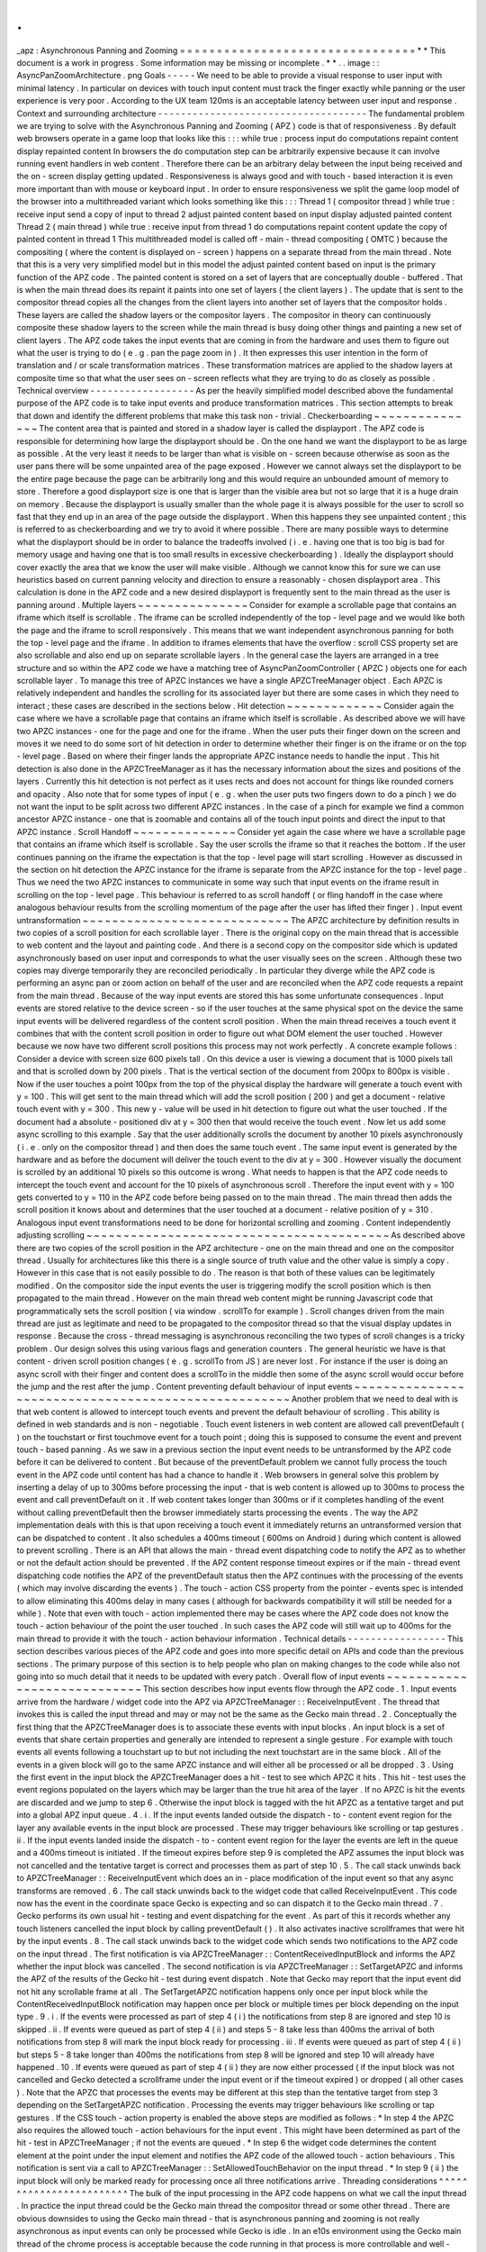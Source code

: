 .
.
_apz
:
Asynchronous
Panning
and
Zooming
=
=
=
=
=
=
=
=
=
=
=
=
=
=
=
=
=
=
=
=
=
=
=
=
=
=
=
=
=
=
=
=
*
*
This
document
is
a
work
in
progress
.
Some
information
may
be
missing
or
incomplete
.
*
*
.
.
image
:
:
AsyncPanZoomArchitecture
.
png
Goals
-
-
-
-
-
We
need
to
be
able
to
provide
a
visual
response
to
user
input
with
minimal
latency
.
In
particular
on
devices
with
touch
input
content
must
track
the
finger
exactly
while
panning
or
the
user
experience
is
very
poor
.
According
to
the
UX
team
120ms
is
an
acceptable
latency
between
user
input
and
response
.
Context
and
surrounding
architecture
-
-
-
-
-
-
-
-
-
-
-
-
-
-
-
-
-
-
-
-
-
-
-
-
-
-
-
-
-
-
-
-
-
-
-
-
The
fundamental
problem
we
are
trying
to
solve
with
the
Asynchronous
Panning
and
Zooming
(
APZ
)
code
is
that
of
responsiveness
.
By
default
web
browsers
operate
in
a
game
loop
that
looks
like
this
:
:
:
while
true
:
process
input
do
computations
repaint
content
display
repainted
content
In
browsers
the
do
computation
step
can
be
arbitrarily
expensive
because
it
can
involve
running
event
handlers
in
web
content
.
Therefore
there
can
be
an
arbitrary
delay
between
the
input
being
received
and
the
on
-
screen
display
getting
updated
.
Responsiveness
is
always
good
and
with
touch
-
based
interaction
it
is
even
more
important
than
with
mouse
or
keyboard
input
.
In
order
to
ensure
responsiveness
we
split
the
game
loop
model
of
the
browser
into
a
multithreaded
variant
which
looks
something
like
this
:
:
:
Thread
1
(
compositor
thread
)
while
true
:
receive
input
send
a
copy
of
input
to
thread
2
adjust
painted
content
based
on
input
display
adjusted
painted
content
Thread
2
(
main
thread
)
while
true
:
receive
input
from
thread
1
do
computations
repaint
content
update
the
copy
of
painted
content
in
thread
1
This
multithreaded
model
is
called
off
-
main
-
thread
compositing
(
OMTC
)
because
the
compositing
(
where
the
content
is
displayed
on
-
screen
)
happens
on
a
separate
thread
from
the
main
thread
.
Note
that
this
is
a
very
very
simplified
model
but
in
this
model
the
adjust
painted
content
based
on
input
is
the
primary
function
of
the
APZ
code
.
The
painted
content
is
stored
on
a
set
of
layers
that
are
conceptually
double
-
buffered
.
That
is
when
the
main
thread
does
its
repaint
it
paints
into
one
set
of
layers
(
the
client
layers
)
.
The
update
that
is
sent
to
the
compositor
thread
copies
all
the
changes
from
the
client
layers
into
another
set
of
layers
that
the
compositor
holds
.
These
layers
are
called
the
shadow
layers
or
the
compositor
layers
.
The
compositor
in
theory
can
continuously
composite
these
shadow
layers
to
the
screen
while
the
main
thread
is
busy
doing
other
things
and
painting
a
new
set
of
client
layers
.
The
APZ
code
takes
the
input
events
that
are
coming
in
from
the
hardware
and
uses
them
to
figure
out
what
the
user
is
trying
to
do
(
e
.
g
.
pan
the
page
zoom
in
)
.
It
then
expresses
this
user
intention
in
the
form
of
translation
and
/
or
scale
transformation
matrices
.
These
transformation
matrices
are
applied
to
the
shadow
layers
at
composite
time
so
that
what
the
user
sees
on
-
screen
reflects
what
they
are
trying
to
do
as
closely
as
possible
.
Technical
overview
-
-
-
-
-
-
-
-
-
-
-
-
-
-
-
-
-
-
As
per
the
heavily
simplified
model
described
above
the
fundamental
purpose
of
the
APZ
code
is
to
take
input
events
and
produce
transformation
matrices
.
This
section
attempts
to
break
that
down
and
identify
the
different
problems
that
make
this
task
non
-
trivial
.
Checkerboarding
~
~
~
~
~
~
~
~
~
~
~
~
~
~
~
The
content
area
that
is
painted
and
stored
in
a
shadow
layer
is
called
the
displayport
.
The
APZ
code
is
responsible
for
determining
how
large
the
displayport
should
be
.
On
the
one
hand
we
want
the
displayport
to
be
as
large
as
possible
.
At
the
very
least
it
needs
to
be
larger
than
what
is
visible
on
-
screen
because
otherwise
as
soon
as
the
user
pans
there
will
be
some
unpainted
area
of
the
page
exposed
.
However
we
cannot
always
set
the
displayport
to
be
the
entire
page
because
the
page
can
be
arbitrarily
long
and
this
would
require
an
unbounded
amount
of
memory
to
store
.
Therefore
a
good
displayport
size
is
one
that
is
larger
than
the
visible
area
but
not
so
large
that
it
is
a
huge
drain
on
memory
.
Because
the
displayport
is
usually
smaller
than
the
whole
page
it
is
always
possible
for
the
user
to
scroll
so
fast
that
they
end
up
in
an
area
of
the
page
outside
the
displayport
.
When
this
happens
they
see
unpainted
content
;
this
is
referred
to
as
checkerboarding
and
we
try
to
avoid
it
where
possible
.
There
are
many
possible
ways
to
determine
what
the
displayport
should
be
in
order
to
balance
the
tradeoffs
involved
(
i
.
e
.
having
one
that
is
too
big
is
bad
for
memory
usage
and
having
one
that
is
too
small
results
in
excessive
checkerboarding
)
.
Ideally
the
displayport
should
cover
exactly
the
area
that
we
know
the
user
will
make
visible
.
Although
we
cannot
know
this
for
sure
we
can
use
heuristics
based
on
current
panning
velocity
and
direction
to
ensure
a
reasonably
-
chosen
displayport
area
.
This
calculation
is
done
in
the
APZ
code
and
a
new
desired
displayport
is
frequently
sent
to
the
main
thread
as
the
user
is
panning
around
.
Multiple
layers
~
~
~
~
~
~
~
~
~
~
~
~
~
~
~
Consider
for
example
a
scrollable
page
that
contains
an
iframe
which
itself
is
scrollable
.
The
iframe
can
be
scrolled
independently
of
the
top
-
level
page
and
we
would
like
both
the
page
and
the
iframe
to
scroll
responsively
.
This
means
that
we
want
independent
asynchronous
panning
for
both
the
top
-
level
page
and
the
iframe
.
In
addition
to
iframes
elements
that
have
the
overflow
:
scroll
CSS
property
set
are
also
scrollable
and
also
end
up
on
separate
scrollable
layers
.
In
the
general
case
the
layers
are
arranged
in
a
tree
structure
and
so
within
the
APZ
code
we
have
a
matching
tree
of
AsyncPanZoomController
(
APZC
)
objects
one
for
each
scrollable
layer
.
To
manage
this
tree
of
APZC
instances
we
have
a
single
APZCTreeManager
object
.
Each
APZC
is
relatively
independent
and
handles
the
scrolling
for
its
associated
layer
but
there
are
some
cases
in
which
they
need
to
interact
;
these
cases
are
described
in
the
sections
below
.
Hit
detection
~
~
~
~
~
~
~
~
~
~
~
~
~
Consider
again
the
case
where
we
have
a
scrollable
page
that
contains
an
iframe
which
itself
is
scrollable
.
As
described
above
we
will
have
two
APZC
instances
-
one
for
the
page
and
one
for
the
iframe
.
When
the
user
puts
their
finger
down
on
the
screen
and
moves
it
we
need
to
do
some
sort
of
hit
detection
in
order
to
determine
whether
their
finger
is
on
the
iframe
or
on
the
top
-
level
page
.
Based
on
where
their
finger
lands
the
appropriate
APZC
instance
needs
to
handle
the
input
.
This
hit
detection
is
also
done
in
the
APZCTreeManager
as
it
has
the
necessary
information
about
the
sizes
and
positions
of
the
layers
.
Currently
this
hit
detection
is
not
perfect
as
it
uses
rects
and
does
not
account
for
things
like
rounded
corners
and
opacity
.
Also
note
that
for
some
types
of
input
(
e
.
g
.
when
the
user
puts
two
fingers
down
to
do
a
pinch
)
we
do
not
want
the
input
to
be
split
across
two
different
APZC
instances
.
In
the
case
of
a
pinch
for
example
we
find
a
common
ancestor
APZC
instance
-
one
that
is
zoomable
and
contains
all
of
the
touch
input
points
and
direct
the
input
to
that
APZC
instance
.
Scroll
Handoff
~
~
~
~
~
~
~
~
~
~
~
~
~
~
Consider
yet
again
the
case
where
we
have
a
scrollable
page
that
contains
an
iframe
which
itself
is
scrollable
.
Say
the
user
scrolls
the
iframe
so
that
it
reaches
the
bottom
.
If
the
user
continues
panning
on
the
iframe
the
expectation
is
that
the
top
-
level
page
will
start
scrolling
.
However
as
discussed
in
the
section
on
hit
detection
the
APZC
instance
for
the
iframe
is
separate
from
the
APZC
instance
for
the
top
-
level
page
.
Thus
we
need
the
two
APZC
instances
to
communicate
in
some
way
such
that
input
events
on
the
iframe
result
in
scrolling
on
the
top
-
level
page
.
This
behaviour
is
referred
to
as
scroll
handoff
(
or
fling
handoff
in
the
case
where
analogous
behaviour
results
from
the
scrolling
momentum
of
the
page
after
the
user
has
lifted
their
finger
)
.
Input
event
untransformation
~
~
~
~
~
~
~
~
~
~
~
~
~
~
~
~
~
~
~
~
~
~
~
~
~
~
~
~
The
APZC
architecture
by
definition
results
in
two
copies
of
a
scroll
position
for
each
scrollable
layer
.
There
is
the
original
copy
on
the
main
thread
that
is
accessible
to
web
content
and
the
layout
and
painting
code
.
And
there
is
a
second
copy
on
the
compositor
side
which
is
updated
asynchronously
based
on
user
input
and
corresponds
to
what
the
user
visually
sees
on
the
screen
.
Although
these
two
copies
may
diverge
temporarily
they
are
reconciled
periodically
.
In
particular
they
diverge
while
the
APZ
code
is
performing
an
async
pan
or
zoom
action
on
behalf
of
the
user
and
are
reconciled
when
the
APZ
code
requests
a
repaint
from
the
main
thread
.
Because
of
the
way
input
events
are
stored
this
has
some
unfortunate
consequences
.
Input
events
are
stored
relative
to
the
device
screen
-
so
if
the
user
touches
at
the
same
physical
spot
on
the
device
the
same
input
events
will
be
delivered
regardless
of
the
content
scroll
position
.
When
the
main
thread
receives
a
touch
event
it
combines
that
with
the
content
scroll
position
in
order
to
figure
out
what
DOM
element
the
user
touched
.
However
because
we
now
have
two
different
scroll
positions
this
process
may
not
work
perfectly
.
A
concrete
example
follows
:
Consider
a
device
with
screen
size
600
pixels
tall
.
On
this
device
a
user
is
viewing
a
document
that
is
1000
pixels
tall
and
that
is
scrolled
down
by
200
pixels
.
That
is
the
vertical
section
of
the
document
from
200px
to
800px
is
visible
.
Now
if
the
user
touches
a
point
100px
from
the
top
of
the
physical
display
the
hardware
will
generate
a
touch
event
with
y
=
100
.
This
will
get
sent
to
the
main
thread
which
will
add
the
scroll
position
(
200
)
and
get
a
document
-
relative
touch
event
with
y
=
300
.
This
new
y
-
value
will
be
used
in
hit
detection
to
figure
out
what
the
user
touched
.
If
the
document
had
a
absolute
-
positioned
div
at
y
=
300
then
that
would
receive
the
touch
event
.
Now
let
us
add
some
async
scrolling
to
this
example
.
Say
that
the
user
additionally
scrolls
the
document
by
another
10
pixels
asynchronously
(
i
.
e
.
only
on
the
compositor
thread
)
and
then
does
the
same
touch
event
.
The
same
input
event
is
generated
by
the
hardware
and
as
before
the
document
will
deliver
the
touch
event
to
the
div
at
y
=
300
.
However
visually
the
document
is
scrolled
by
an
additional
10
pixels
so
this
outcome
is
wrong
.
What
needs
to
happen
is
that
the
APZ
code
needs
to
intercept
the
touch
event
and
account
for
the
10
pixels
of
asynchronous
scroll
.
Therefore
the
input
event
with
y
=
100
gets
converted
to
y
=
110
in
the
APZ
code
before
being
passed
on
to
the
main
thread
.
The
main
thread
then
adds
the
scroll
position
it
knows
about
and
determines
that
the
user
touched
at
a
document
-
relative
position
of
y
=
310
.
Analogous
input
event
transformations
need
to
be
done
for
horizontal
scrolling
and
zooming
.
Content
independently
adjusting
scrolling
~
~
~
~
~
~
~
~
~
~
~
~
~
~
~
~
~
~
~
~
~
~
~
~
~
~
~
~
~
~
~
~
~
~
~
~
~
~
~
~
~
As
described
above
there
are
two
copies
of
the
scroll
position
in
the
APZ
architecture
-
one
on
the
main
thread
and
one
on
the
compositor
thread
.
Usually
for
architectures
like
this
there
is
a
single
source
of
truth
value
and
the
other
value
is
simply
a
copy
.
However
in
this
case
that
is
not
easily
possible
to
do
.
The
reason
is
that
both
of
these
values
can
be
legitimately
modified
.
On
the
compositor
side
the
input
events
the
user
is
triggering
modify
the
scroll
position
which
is
then
propagated
to
the
main
thread
.
However
on
the
main
thread
web
content
might
be
running
Javascript
code
that
programmatically
sets
the
scroll
position
(
via
window
.
scrollTo
for
example
)
.
Scroll
changes
driven
from
the
main
thread
are
just
as
legitimate
and
need
to
be
propagated
to
the
compositor
thread
so
that
the
visual
display
updates
in
response
.
Because
the
cross
-
thread
messaging
is
asynchronous
reconciling
the
two
types
of
scroll
changes
is
a
tricky
problem
.
Our
design
solves
this
using
various
flags
and
generation
counters
.
The
general
heuristic
we
have
is
that
content
-
driven
scroll
position
changes
(
e
.
g
.
scrollTo
from
JS
)
are
never
lost
.
For
instance
if
the
user
is
doing
an
async
scroll
with
their
finger
and
content
does
a
scrollTo
in
the
middle
then
some
of
the
async
scroll
would
occur
before
the
jump
and
the
rest
after
the
jump
.
Content
preventing
default
behaviour
of
input
events
~
~
~
~
~
~
~
~
~
~
~
~
~
~
~
~
~
~
~
~
~
~
~
~
~
~
~
~
~
~
~
~
~
~
~
~
~
~
~
~
~
~
~
~
~
~
~
~
~
~
~
~
Another
problem
that
we
need
to
deal
with
is
that
web
content
is
allowed
to
intercept
touch
events
and
prevent
the
default
behaviour
of
scrolling
.
This
ability
is
defined
in
web
standards
and
is
non
-
negotiable
.
Touch
event
listeners
in
web
content
are
allowed
call
preventDefault
(
)
on
the
touchstart
or
first
touchmove
event
for
a
touch
point
;
doing
this
is
supposed
to
consume
the
event
and
prevent
touch
-
based
panning
.
As
we
saw
in
a
previous
section
the
input
event
needs
to
be
untransformed
by
the
APZ
code
before
it
can
be
delivered
to
content
.
But
because
of
the
preventDefault
problem
we
cannot
fully
process
the
touch
event
in
the
APZ
code
until
content
has
had
a
chance
to
handle
it
.
Web
browsers
in
general
solve
this
problem
by
inserting
a
delay
of
up
to
300ms
before
processing
the
input
-
that
is
web
content
is
allowed
up
to
300ms
to
process
the
event
and
call
preventDefault
on
it
.
If
web
content
takes
longer
than
300ms
or
if
it
completes
handling
of
the
event
without
calling
preventDefault
then
the
browser
immediately
starts
processing
the
events
.
The
way
the
APZ
implementation
deals
with
this
is
that
upon
receiving
a
touch
event
it
immediately
returns
an
untransformed
version
that
can
be
dispatched
to
content
.
It
also
schedules
a
400ms
timeout
(
600ms
on
Android
)
during
which
content
is
allowed
to
prevent
scrolling
.
There
is
an
API
that
allows
the
main
-
thread
event
dispatching
code
to
notify
the
APZ
as
to
whether
or
not
the
default
action
should
be
prevented
.
If
the
APZ
content
response
timeout
expires
or
if
the
main
-
thread
event
dispatching
code
notifies
the
APZ
of
the
preventDefault
status
then
the
APZ
continues
with
the
processing
of
the
events
(
which
may
involve
discarding
the
events
)
.
The
touch
-
action
CSS
property
from
the
pointer
-
events
spec
is
intended
to
allow
eliminating
this
400ms
delay
in
many
cases
(
although
for
backwards
compatibility
it
will
still
be
needed
for
a
while
)
.
Note
that
even
with
touch
-
action
implemented
there
may
be
cases
where
the
APZ
code
does
not
know
the
touch
-
action
behaviour
of
the
point
the
user
touched
.
In
such
cases
the
APZ
code
will
still
wait
up
to
400ms
for
the
main
thread
to
provide
it
with
the
touch
-
action
behaviour
information
.
Technical
details
-
-
-
-
-
-
-
-
-
-
-
-
-
-
-
-
-
This
section
describes
various
pieces
of
the
APZ
code
and
goes
into
more
specific
detail
on
APIs
and
code
than
the
previous
sections
.
The
primary
purpose
of
this
section
is
to
help
people
who
plan
on
making
changes
to
the
code
while
also
not
going
into
so
much
detail
that
it
needs
to
be
updated
with
every
patch
.
Overall
flow
of
input
events
~
~
~
~
~
~
~
~
~
~
~
~
~
~
~
~
~
~
~
~
~
~
~
~
~
~
~
~
This
section
describes
how
input
events
flow
through
the
APZ
code
.
1
.
Input
events
arrive
from
the
hardware
/
widget
code
into
the
APZ
via
APZCTreeManager
:
:
ReceiveInputEvent
.
The
thread
that
invokes
this
is
called
the
input
thread
and
may
or
may
not
be
the
same
as
the
Gecko
main
thread
.
2
.
Conceptually
the
first
thing
that
the
APZCTreeManager
does
is
to
associate
these
events
with
input
blocks
.
An
input
block
is
a
set
of
events
that
share
certain
properties
and
generally
are
intended
to
represent
a
single
gesture
.
For
example
with
touch
events
all
events
following
a
touchstart
up
to
but
not
including
the
next
touchstart
are
in
the
same
block
.
All
of
the
events
in
a
given
block
will
go
to
the
same
APZC
instance
and
will
either
all
be
processed
or
all
be
dropped
.
3
.
Using
the
first
event
in
the
input
block
the
APZCTreeManager
does
a
hit
-
test
to
see
which
APZC
it
hits
.
This
hit
-
test
uses
the
event
regions
populated
on
the
layers
which
may
be
larger
than
the
true
hit
area
of
the
layer
.
If
no
APZC
is
hit
the
events
are
discarded
and
we
jump
to
step
6
.
Otherwise
the
input
block
is
tagged
with
the
hit
APZC
as
a
tentative
target
and
put
into
a
global
APZ
input
queue
.
4
.
i
.
If
the
input
events
landed
outside
the
dispatch
-
to
-
content
event
region
for
the
layer
any
available
events
in
the
input
block
are
processed
.
These
may
trigger
behaviours
like
scrolling
or
tap
gestures
.
ii
.
If
the
input
events
landed
inside
the
dispatch
-
to
-
content
event
region
for
the
layer
the
events
are
left
in
the
queue
and
a
400ms
timeout
is
initiated
.
If
the
timeout
expires
before
step
9
is
completed
the
APZ
assumes
the
input
block
was
not
cancelled
and
the
tentative
target
is
correct
and
processes
them
as
part
of
step
10
.
5
.
The
call
stack
unwinds
back
to
APZCTreeManager
:
:
ReceiveInputEvent
which
does
an
in
-
place
modification
of
the
input
event
so
that
any
async
transforms
are
removed
.
6
.
The
call
stack
unwinds
back
to
the
widget
code
that
called
ReceiveInputEvent
.
This
code
now
has
the
event
in
the
coordinate
space
Gecko
is
expecting
and
so
can
dispatch
it
to
the
Gecko
main
thread
.
7
.
Gecko
performs
its
own
usual
hit
-
testing
and
event
dispatching
for
the
event
.
As
part
of
this
it
records
whether
any
touch
listeners
cancelled
the
input
block
by
calling
preventDefault
(
)
.
It
also
activates
inactive
scrollframes
that
were
hit
by
the
input
events
.
8
.
The
call
stack
unwinds
back
to
the
widget
code
which
sends
two
notifications
to
the
APZ
code
on
the
input
thread
.
The
first
notification
is
via
APZCTreeManager
:
:
ContentReceivedInputBlock
and
informs
the
APZ
whether
the
input
block
was
cancelled
.
The
second
notification
is
via
APZCTreeManager
:
:
SetTargetAPZC
and
informs
the
APZ
of
the
results
of
the
Gecko
hit
-
test
during
event
dispatch
.
Note
that
Gecko
may
report
that
the
input
event
did
not
hit
any
scrollable
frame
at
all
.
The
SetTargetAPZC
notification
happens
only
once
per
input
block
while
the
ContentReceivedInputBlock
notification
may
happen
once
per
block
or
multiple
times
per
block
depending
on
the
input
type
.
9
.
i
.
If
the
events
were
processed
as
part
of
step
4
(
i
)
the
notifications
from
step
8
are
ignored
and
step
10
is
skipped
.
ii
.
If
events
were
queued
as
part
of
step
4
(
ii
)
and
steps
5
-
8
take
less
than
400ms
the
arrival
of
both
notifications
from
step
8
will
mark
the
input
block
ready
for
processing
.
iii
.
If
events
were
queued
as
part
of
step
4
(
ii
)
but
steps
5
-
8
take
longer
than
400ms
the
notifications
from
step
8
will
be
ignored
and
step
10
will
already
have
happened
.
10
.
If
events
were
queued
as
part
of
step
4
(
ii
)
they
are
now
either
processed
(
if
the
input
block
was
not
cancelled
and
Gecko
detected
a
scrollframe
under
the
input
event
or
if
the
timeout
expired
)
or
dropped
(
all
other
cases
)
.
Note
that
the
APZC
that
processes
the
events
may
be
different
at
this
step
than
the
tentative
target
from
step
3
depending
on
the
SetTargetAPZC
notification
.
Processing
the
events
may
trigger
behaviours
like
scrolling
or
tap
gestures
.
If
the
CSS
touch
-
action
property
is
enabled
the
above
steps
are
modified
as
follows
:
\
*
In
step
4
the
APZC
also
requires
the
allowed
touch
-
action
behaviours
for
the
input
event
.
This
might
have
been
determined
as
part
of
the
hit
-
test
in
APZCTreeManager
;
if
not
the
events
are
queued
.
\
*
In
step
6
the
widget
code
determines
the
content
element
at
the
point
under
the
input
element
and
notifies
the
APZ
code
of
the
allowed
touch
-
action
behaviours
.
This
notification
is
sent
via
a
call
to
APZCTreeManager
:
:
SetAllowedTouchBehavior
on
the
input
thread
.
\
*
In
step
9
(
ii
)
the
input
block
will
only
be
marked
ready
for
processing
once
all
three
notifications
arrive
.
Threading
considerations
^
^
^
^
^
^
^
^
^
^
^
^
^
^
^
^
^
^
^
^
^
^
^
^
The
bulk
of
the
input
processing
in
the
APZ
code
happens
on
what
we
call
the
input
thread
.
In
practice
the
input
thread
could
be
the
Gecko
main
thread
the
compositor
thread
or
some
other
thread
.
There
are
obvious
downsides
to
using
the
Gecko
main
thread
-
that
is
asynchronous
panning
and
zooming
is
not
really
asynchronous
as
input
events
can
only
be
processed
while
Gecko
is
idle
.
In
an
e10s
environment
using
the
Gecko
main
thread
of
the
chrome
process
is
acceptable
because
the
code
running
in
that
process
is
more
controllable
and
well
-
behaved
than
arbitrary
web
content
.
Using
the
compositor
thread
as
the
input
thread
could
work
on
some
platforms
but
may
be
inefficient
on
others
.
For
example
on
Android
(
Fennec
)
we
receive
input
events
from
the
system
on
a
dedicated
UI
thread
.
We
would
have
to
redispatch
the
input
events
to
the
compositor
thread
if
we
wanted
to
the
input
thread
to
be
the
same
as
the
compositor
thread
.
This
introduces
a
potential
for
higher
latency
particularly
if
the
compositor
does
any
blocking
operations
-
blocking
SwapBuffers
operations
for
example
.
As
a
result
the
APZ
code
itself
does
not
assume
that
the
input
thread
will
be
the
same
as
the
Gecko
main
thread
or
the
compositor
thread
.
Active
vs
.
inactive
scrollframes
^
^
^
^
^
^
^
^
^
^
^
^
^
^
^
^
^
^
^
^
^
^
^
^
^
^
^
^
^
^
^
^
The
number
of
scrollframes
on
a
page
is
potentially
unbounded
.
However
we
do
not
want
to
create
a
separate
layer
for
each
scrollframe
right
away
as
this
would
require
large
amounts
of
memory
.
Therefore
scrollframes
as
designated
as
either
active
or
inactive
.
Active
scrollframes
are
the
ones
that
do
have
their
contents
put
on
a
separate
layer
(
or
set
of
layers
)
and
inactive
ones
do
not
.
Consider
a
page
with
a
scrollframe
that
is
initially
inactive
.
When
layout
generates
the
layers
for
this
page
the
content
of
the
scrollframe
will
be
flattened
into
some
other
PaintedLayer
(
call
it
P
)
.
The
layout
code
also
adds
the
area
(
or
bounding
region
in
case
of
weird
shapes
)
of
the
scrollframe
to
the
dispatch
-
to
-
content
region
of
P
.
When
the
user
starts
interacting
with
that
content
the
hit
-
test
in
the
APZ
code
finds
the
dispatch
-
to
-
content
region
of
P
.
The
input
block
therefore
has
a
tentative
target
of
P
when
it
goes
into
step
4
(
ii
)
in
the
flow
above
.
When
gecko
processes
the
input
event
it
must
detect
the
inactive
scrollframe
and
activate
it
as
part
of
step
7
.
Finally
the
widget
code
sends
the
SetTargetAPZC
notification
in
step
8
to
notify
the
APZ
that
the
input
block
should
really
apply
to
this
new
layer
.
The
issue
here
is
that
the
layer
transaction
containing
the
new
layer
must
reach
the
compositor
and
APZ
before
the
SetTargetAPZC
notification
.
If
this
does
not
occur
within
the
400ms
timeout
the
APZ
code
will
be
unable
to
update
the
tentative
target
and
will
continue
to
use
P
for
that
input
block
.
Input
blocks
that
start
after
the
layer
transaction
will
get
correctly
routed
to
the
new
layer
as
there
will
now
be
a
layer
and
APZC
instance
for
the
active
scrollframe
.
This
model
implies
that
when
the
user
initially
attempts
to
scroll
an
inactive
scrollframe
it
may
end
up
scrolling
an
ancestor
scrollframe
.
(
This
is
because
in
the
absence
of
the
SetTargetAPZC
notification
the
input
events
will
get
applied
to
the
closest
ancestor
scrollframe
s
APZC
.
)
Only
after
the
round
-
trip
to
the
gecko
thread
is
complete
is
there
a
layer
for
async
scrolling
to
actually
occur
on
the
scrollframe
itself
.
At
that
point
the
scrollframe
will
start
receiving
new
input
blocks
and
will
scroll
normally
.
Threading
/
Locking
Overview
-
-
-
-
-
-
-
-
-
-
-
-
-
-
-
-
-
-
-
-
-
-
-
-
-
-
-
-
Threads
~
~
~
~
~
~
~
There
are
three
threads
relevant
to
APZ
:
the
*
*
controller
thread
*
*
the
*
*
updater
thread
*
*
and
the
*
*
sampler
thread
*
*
.
This
table
lists
which
threads
play
these
roles
on
each
platform
/
configuration
:
=
=
=
=
=
=
=
=
=
=
=
=
=
=
=
=
=
=
=
=
=
=
=
=
=
=
=
=
=
=
=
=
=
=
=
=
=
=
=
=
=
=
=
=
=
=
=
=
=
=
=
=
=
=
=
=
=
=
=
=
=
=
=
=
=
=
=
=
=
=
=
=
=
=
=
=
=
=
=
=
=
=
=
=
=
=
=
=
=
=
=
=
APZ
Thread
Name
Desktop
Desktop
+
GPU
Desktop
+
WR
Desktop
+
WR
+
GPU
Android
Android
+
WR
=
=
=
=
=
=
=
=
=
=
=
=
=
=
=
=
=
=
=
=
=
=
=
=
=
=
=
=
=
=
=
=
=
=
=
=
=
=
=
=
=
=
=
=
=
=
=
=
=
=
=
=
=
=
=
=
=
=
=
=
=
=
=
=
=
=
=
=
=
=
=
=
=
=
=
=
=
=
=
=
=
=
=
=
=
=
=
=
=
=
=
=
*
*
controller
thread
*
*
UI
main
GPU
main
UI
main
GPU
main
Java
UI
Java
UI
*
*
updater
thread
*
*
Compositor
Compositor
SceneBuilder
SceneBuilder
Compositor
SceneBuilder
*
*
sampler
thread
*
*
Compositor
Compositor
RenderBackend
RenderBackend
Compositor
RenderBackend
=
=
=
=
=
=
=
=
=
=
=
=
=
=
=
=
=
=
=
=
=
=
=
=
=
=
=
=
=
=
=
=
=
=
=
=
=
=
=
=
=
=
=
=
=
=
=
=
=
=
=
=
=
=
=
=
=
=
=
=
=
=
=
=
=
=
=
=
=
=
=
=
=
=
=
=
=
=
=
=
=
=
=
=
=
=
=
=
=
=
=
=
Locks
~
~
~
~
~
There
are
also
a
number
of
locks
used
in
APZ
code
:
=
=
=
=
=
=
=
=
=
=
=
=
=
=
=
=
=
=
=
=
=
=
=
=
=
=
=
=
=
=
=
=
=
=
=
=
=
=
=
=
=
=
=
=
=
=
=
=
Lock
type
How
many
instances
=
=
=
=
=
=
=
=
=
=
=
=
=
=
=
=
=
=
=
=
=
=
=
=
=
=
=
=
=
=
=
=
=
=
=
=
=
=
=
=
=
=
=
=
=
=
=
=
APZ
tree
lock
one
per
APZCTreeManager
APZC
map
lock
one
per
APZCTreeManager
APZC
instance
lock
one
per
AsyncPanZoomController
APZ
test
lock
one
per
APZCTreeManager
=
=
=
=
=
=
=
=
=
=
=
=
=
=
=
=
=
=
=
=
=
=
=
=
=
=
=
=
=
=
=
=
=
=
=
=
=
=
=
=
=
=
=
=
=
=
=
=
Thread
/
Lock
Ordering
~
~
~
~
~
~
~
~
~
~
~
~
~
~
~
~
~
~
~
~
~
~
To
avoid
deadlocks
the
threads
and
locks
have
a
global
*
*
ordering
*
*
which
must
be
respected
.
Respecting
the
ordering
means
the
following
:
-
Let
"
A
<
B
"
denote
that
A
occurs
earlier
than
B
in
the
ordering
-
Thread
T
may
only
acquire
lock
L
if
T
<
L
-
A
thread
may
only
acquire
lock
L2
while
holding
lock
L1
if
L1
<
L2
-
A
thread
may
only
block
on
a
response
from
another
thread
T
while
holding
a
lock
L
if
L
<
T
*
*
The
lock
ordering
is
as
follows
*
*
:
1
.
UI
main
2
.
GPU
main
(
only
if
GPU
enabled
)
3
.
Compositor
thread
4
.
SceneBuilder
thread
(
only
if
WR
enabled
)
5
.
*
*
APZ
tree
lock
*
*
6
.
RenderBackend
thread
(
only
if
WR
enabled
)
7
.
*
*
APZC
map
lock
*
*
8
.
*
*
APZC
instance
lock
*
*
9
.
*
*
APZ
test
lock
*
*
Example
workflows
^
^
^
^
^
^
^
^
^
^
^
^
^
^
^
^
^
Here
are
some
example
APZ
workflows
.
Observe
how
they
all
obey
the
global
thread
/
lock
ordering
.
Feel
free
to
add
others
:
-
*
*
Input
handling
*
*
(
in
WR
+
GPU
)
case
:
UI
main
-
>
GPU
main
-
>
APZ
tree
lock
-
>
RenderBackend
thread
-
*
*
Sync
messages
*
*
in
PComposiorBridge
.
ipdl
:
UI
main
thread
-
>
Compositor
thread
-
*
*
GetAPZTestData
*
*
:
Compositor
thread
-
>
SceneBuilder
thread
-
>
test
lock
-
*
*
Scene
swap
*
*
:
SceneBuilder
thread
-
>
APZ
tree
lock
-
>
RenderBackend
thread
-
*
*
Updating
hit
-
testing
tree
*
*
:
SceneBuilder
thread
-
>
APZ
tree
lock
-
>
APZC
instance
lock
-
*
*
Updating
APZC
map
*
*
:
SceneBuilder
thread
-
>
APZ
tree
lock
-
>
APZC
map
lock
-
*
*
Sampling
and
animation
deferred
tasks
*
*
[
1
]
_
:
RenderBackend
thread
-
>
APZC
map
lock
-
>
APZC
instance
lock
-
*
*
Advancing
animations
*
*
:
RenderBackend
thread
-
>
APZC
instance
lock
.
.
[
1
]
It
looks
like
there
are
two
deferred
tasks
that
actually
need
the
tree
lock
AsyncPanZoomController
:
:
HandleSmoothScrollOverscroll
and
AsyncPanZoomController
:
:
HandleFlingOverscroll
.
We
should
be
able
to
rewrite
these
to
use
the
map
lock
instead
of
the
tree
lock
.
This
will
allow
us
to
continue
running
the
deferred
tasks
on
the
sampler
thread
rather
than
having
to
bounce
them
to
another
thread
.
